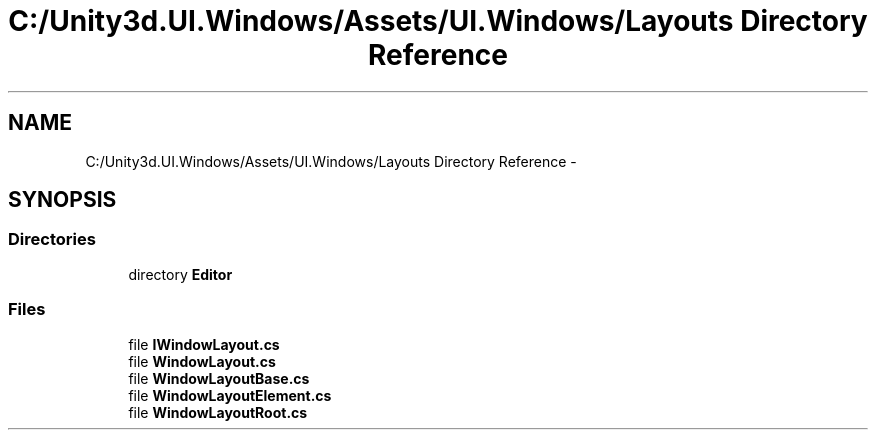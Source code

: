 .TH "C:/Unity3d.UI.Windows/Assets/UI.Windows/Layouts Directory Reference" 3 "Fri Apr 3 2015" "Version version 0.8a" "Unity3D UI Windows Extension" \" -*- nroff -*-
.ad l
.nh
.SH NAME
C:/Unity3d.UI.Windows/Assets/UI.Windows/Layouts Directory Reference \- 
.SH SYNOPSIS
.br
.PP
.SS "Directories"

.in +1c
.ti -1c
.RI "directory \fBEditor\fP"
.br
.in -1c
.SS "Files"

.in +1c
.ti -1c
.RI "file \fBIWindowLayout\&.cs\fP"
.br
.ti -1c
.RI "file \fBWindowLayout\&.cs\fP"
.br
.ti -1c
.RI "file \fBWindowLayoutBase\&.cs\fP"
.br
.ti -1c
.RI "file \fBWindowLayoutElement\&.cs\fP"
.br
.ti -1c
.RI "file \fBWindowLayoutRoot\&.cs\fP"
.br
.in -1c
